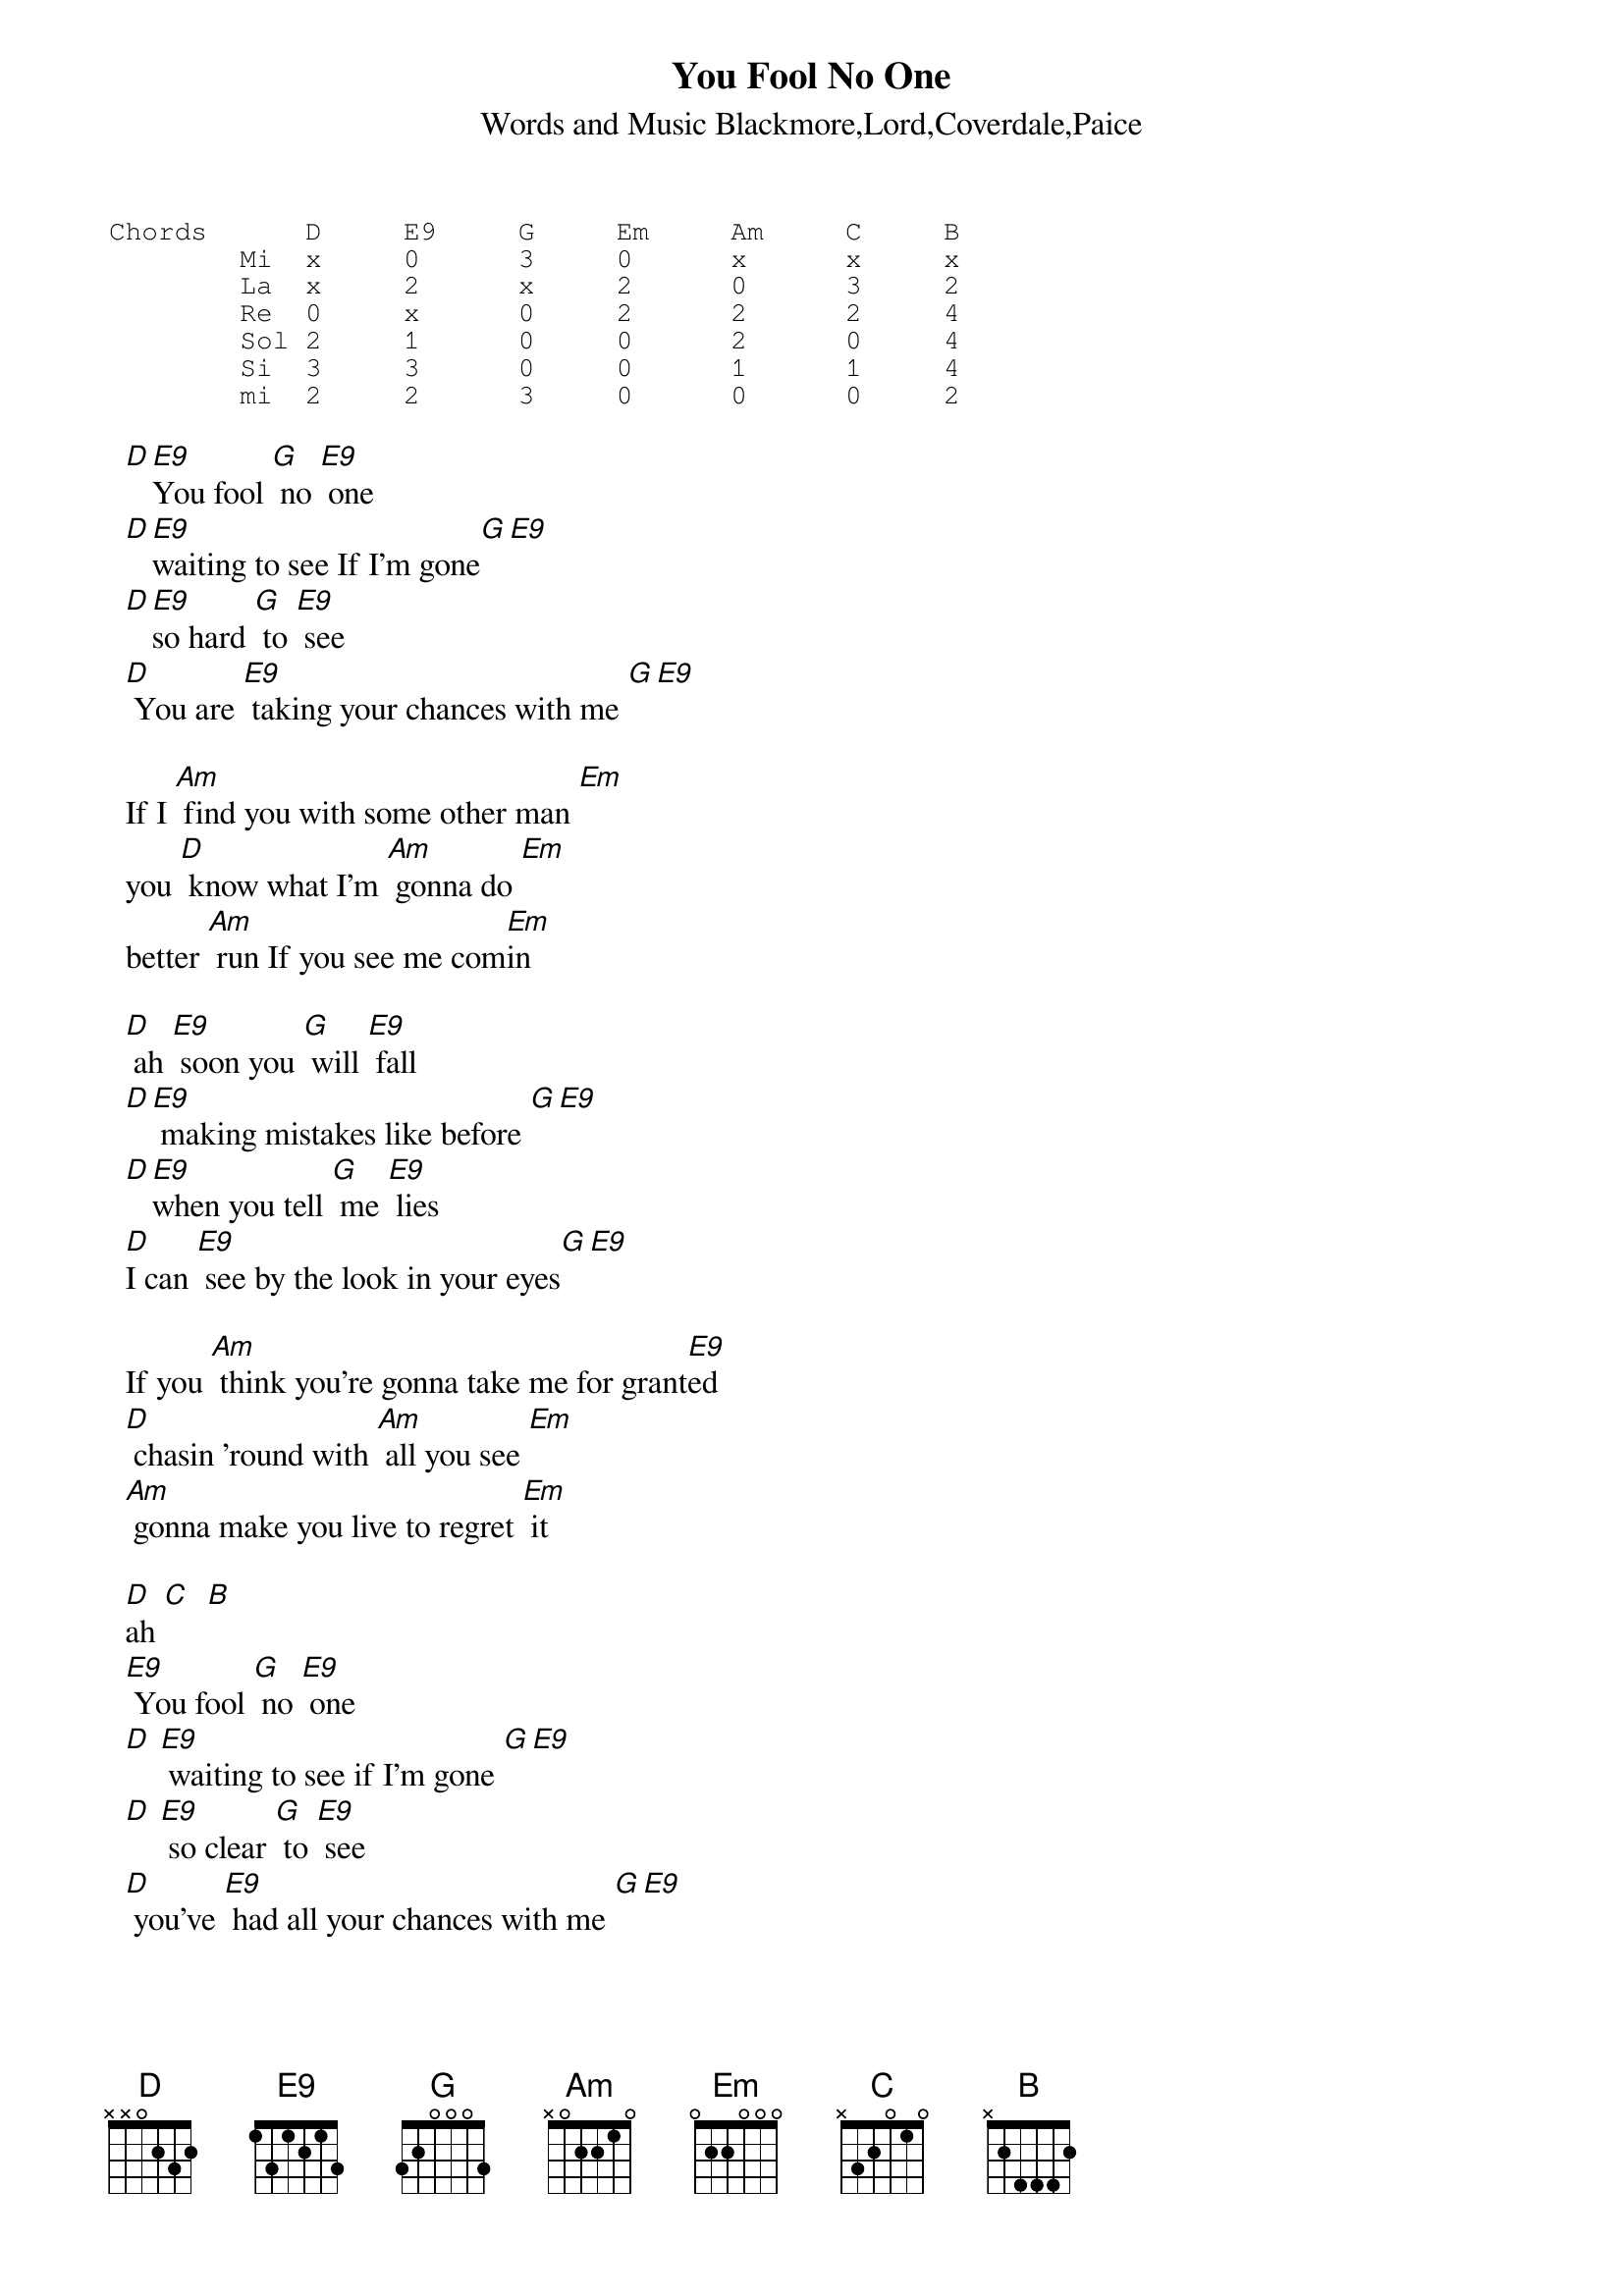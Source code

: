 #  Send by:sblatsio@athena.auth.gr
{t:You Fool No One}
{st:Words and Music Blackmore,Lord,Coverdale,Paice}

{sot}
Chords      D     E9     G     Em     Am     C     B
        Mi  x     0      3     0      x      x     x
        La  x     2      x     2      0      3     2
        Re  0     x      0     2      2      2     4
        Sol 2     1      0     0      2      0     4
        Si  3     3      0     0      1      1     4
        mi  2     2      3     0      0      0     2
{eot}        

  [D][E9]You fool [G] no [E9] one
  [D][E9]waiting to see If I'm gone[G][E9]
  [D][E9]so hard [G] to [E9] see
  [D] You are [E9] taking your chances with me [G][E9]
  
  If I [Am] find you with some other man [Em] 
  you [D] know what I'm [Am] gonna do [Em]
  better [Am] run If you see me com[Em]in
  
  [D] ah [E9] soon you [G] will [E9] fall
  [D][E9] making mistakes like before [G][E9]
  [D][E9]when you tell [G] me [E9] lies
  [D]I can [E9] see by the look in your eyes[G][E9]
  
  If you [Am] think you're gonna take me for grant[E9]ed
  [D] chasin 'round with [Am] all you see [Em]
  [Am] gonna make you live to regret [Em] it
  
  [D]ah [C]  [B]
  [E9] You fool [G] no [E9] one  
  [D] [E9] waiting to see if I'm gone [G][E9]
  [D] [E9] so clear [G] to [E9] see
  [D] you've [E9] had all your chances with me [G][E9]
  
  You[Am]thought it had you could take me for grant[Em]ed
  but [D] I couldn't [Am] take it no more [Em]
  better [Am] run when you see me com[Em]in' 
  
  [D] ah [C] [B] [E9] [G] [E9] [D]
